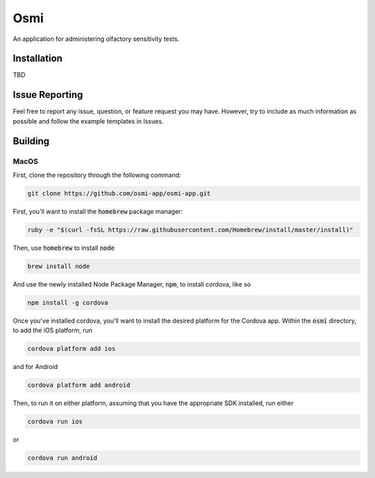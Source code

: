 ======
 Osmi
======

An application for administering olfactory sensitivity tests.

Installation
============

TBD


Issue Reporting
===============

Feel free to report any issue, question, or feature request you may have. However, try to include as much information as possible and follow the example templates in Issues.

Building
========

MacOS
-----

First, clone the repository through the following command:

.. code::

	git clone https://github.com/osmi-app/osmi-app.git


First, you'll want to install the :code:`homebrew` package manager:

.. code:: bash 

   ruby -e "$(curl -fsSL https://raw.githubusercontent.com/Homebrew/install/master/install)"

Then, use :code:`homebrew` to install :code:`node`

.. code:: bash
   
   brew install node

And use the newly installed Node Package Manager, :code:`npm`, to install cordova, like so

.. code:: bash

   npm install -g cordova

Once you've installed cordova, you'll want to install the desired platform for the Cordova app. Within the :code:`osmi` directory, to add the iOS platform, run

.. code:: bash

   cordova platform add ios

and for Android

.. code:: bash

   cordova platform add android

Then, to run it on either platform, assuming that you have the appropriate SDK installed, run either

.. code:: bash

   cordova run ios

or

.. code:: bash

   cordova run android

